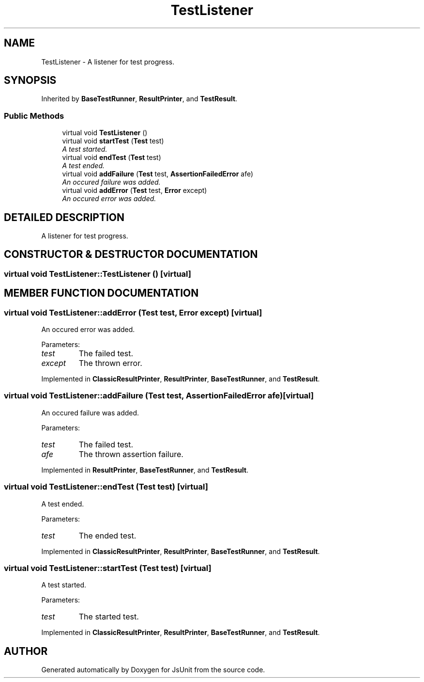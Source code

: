 .TH "TestListener" 3 "9 Nov 2002" "JsUnit" \" -*- nroff -*-
.ad l
.nh
.SH NAME
TestListener \- A listener for test progress. 
.SH SYNOPSIS
.br
.PP
Inherited by \fBBaseTestRunner\fP, \fBResultPrinter\fP, and \fBTestResult\fP.
.PP
.SS "Public Methods"

.in +1c
.ti -1c
.RI "virtual void \fBTestListener\fP ()"
.br
.ti -1c
.RI "virtual void \fBstartTest\fP (\fBTest\fP test)"
.br
.RI "\fIA test started.\fP"
.ti -1c
.RI "virtual void \fBendTest\fP (\fBTest\fP test)"
.br
.RI "\fIA test ended.\fP"
.ti -1c
.RI "virtual void \fBaddFailure\fP (\fBTest\fP test, \fBAssertionFailedError\fP afe)"
.br
.RI "\fIAn occured failure was added.\fP"
.ti -1c
.RI "virtual void \fBaddError\fP (\fBTest\fP test, \fBError\fP except)"
.br
.RI "\fIAn occured error was added.\fP"
.in -1c
.SH "DETAILED DESCRIPTION"
.PP 
A listener for test progress.
.PP
.SH "CONSTRUCTOR & DESTRUCTOR DOCUMENTATION"
.PP 
.SS "virtual void TestListener::TestListener ()\fC [virtual]\fP"
.PP
.SH "MEMBER FUNCTION DOCUMENTATION"
.PP 
.SS "virtual void TestListener::addError (\fBTest\fP test, \fBError\fP except)\fC [virtual]\fP"
.PP
An occured error was added.
.PP
Parameters: \fP
.in +1c
.TP
\fB\fItest\fP\fP
The failed test. 
.TP
\fB\fIexcept\fP\fP
The thrown error. 
.PP
Implemented in \fBClassicResultPrinter\fP, \fBResultPrinter\fP, \fBBaseTestRunner\fP, and \fBTestResult\fP.
.SS "virtual void TestListener::addFailure (\fBTest\fP test, \fBAssertionFailedError\fP afe)\fC [virtual]\fP"
.PP
An occured failure was added.
.PP
Parameters: \fP
.in +1c
.TP
\fB\fItest\fP\fP
The failed test. 
.TP
\fB\fIafe\fP\fP
The thrown assertion failure. 
.PP
Implemented in \fBResultPrinter\fP, \fBBaseTestRunner\fP, and \fBTestResult\fP.
.SS "virtual void TestListener::endTest (\fBTest\fP test)\fC [virtual]\fP"
.PP
A test ended.
.PP
Parameters: \fP
.in +1c
.TP
\fB\fItest\fP\fP
The ended test. 
.PP
Implemented in \fBClassicResultPrinter\fP, \fBResultPrinter\fP, \fBBaseTestRunner\fP, and \fBTestResult\fP.
.SS "virtual void TestListener::startTest (\fBTest\fP test)\fC [virtual]\fP"
.PP
A test started.
.PP
Parameters: \fP
.in +1c
.TP
\fB\fItest\fP\fP
The started test. 
.PP
Implemented in \fBClassicResultPrinter\fP, \fBResultPrinter\fP, \fBBaseTestRunner\fP, and \fBTestResult\fP.

.SH "AUTHOR"
.PP 
Generated automatically by Doxygen for JsUnit from the source code.
